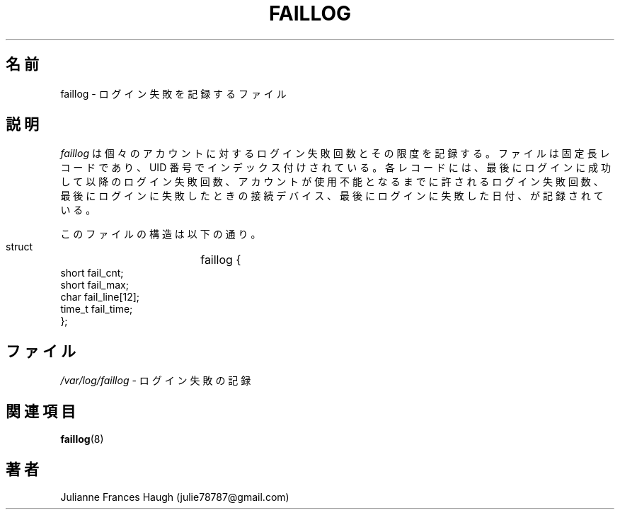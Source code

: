 .\" SPDX-FileCopyrightText: 1989 - 1994 Julianne Frances Haugh
.\" SPDX-FileCopyrightText: 1997 Kazuyoshi Furutaka
.\" SPDX-License-Identifier: BSD-3-Clause
.\"
.\" $Id$
.\"
.\" Translated Fri Feb 14 23:06:00 JST 1997
.\"         by Kazuyoshi Furutaka <furutaka@Flux.tokai.jaeri.go.jp>
.\" Modified Tue 18 Sep 2002 by NAKANO Takeo <nakano@apm.seikei.ac.jp>
.\"
.TH FAILLOG 5
.SH 名前
faillog \- ログイン失敗を記録するファイル
.SH 説明
.I faillog
は個々のアカウントに対するログイン失敗回数とその限度を記録する。
ファイルは固定長レコードであり、UID 番号でインデックス付けされている。
各レコードには、最後にログインに成功して以降のログイン失敗回数、
アカウントが使用不能となるまでに許されるログイン失敗回数、
最後にログインに失敗したときの接続デバイス、
最後にログインに失敗した日付、
が記録されている。
.PP
このファイルの構造は以下の通り。
.DS

        struct	faillog {
                short   fail_cnt;
                short   fail_max;
                char    fail_line[12];
                time_t  fail_time;
        };

.DE
.SH ファイル
\fI/var/log/faillog\fR \- ログイン失敗の記録
.SH 関連項目
.BR faillog (8)
.SH 著者
Julianne Frances Haugh (julie78787@gmail.com)
